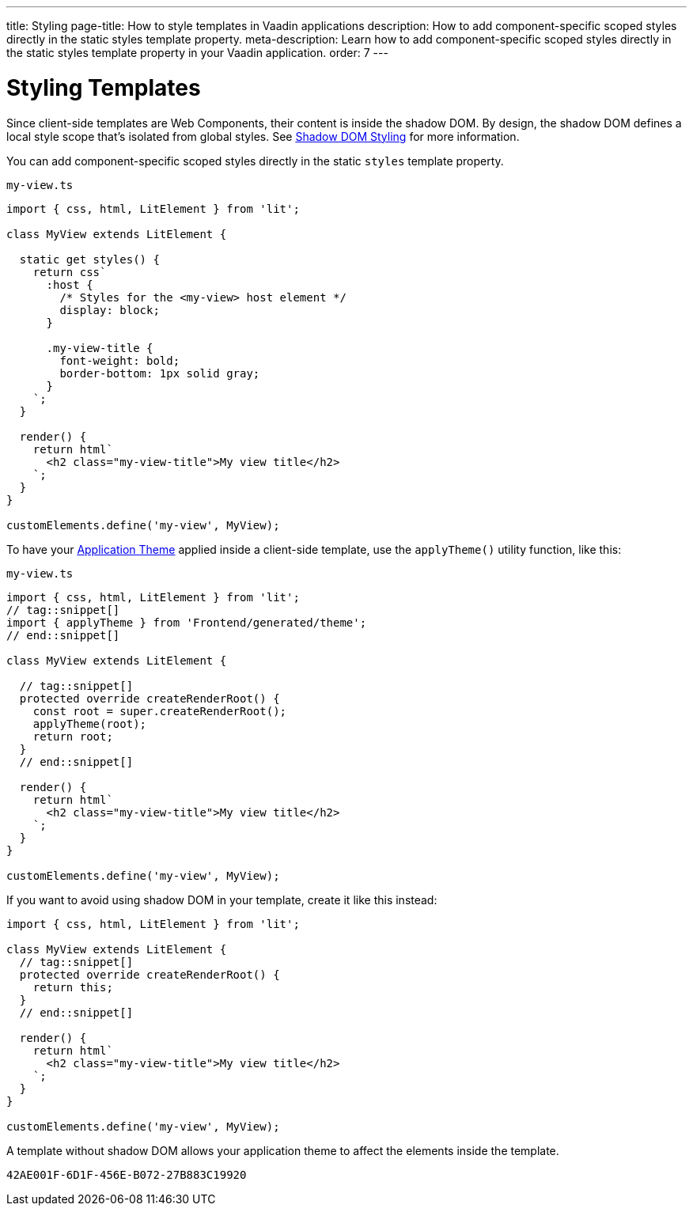---
title: Styling
page-title: How to style templates in Vaadin applications
description: How to add component-specific scoped styles directly in the static styles template property.
meta-description: Learn how to add component-specific scoped styles directly in the static styles template property in your Vaadin application.
order: 7
---


= Styling Templates

Since client-side templates are Web Components, their content is inside the shadow DOM. By design, the shadow DOM defines a local style scope that's isolated from global styles. See <<{articles}/styling/advanced/shadow-dom-styling#,Shadow DOM Styling>> for more information.

You can add component-specific scoped styles directly in the static `styles` template property.

.`my-view.ts`
[source,javascript]
----
import { css, html, LitElement } from 'lit';

class MyView extends LitElement {

  static get styles() {
    return css`
      :host {
        /* Styles for the <my-view> host element */
        display: block;
      }

      .my-view-title {
        font-weight: bold;
        border-bottom: 1px solid gray;
      }
    `;
  }

  render() {
    return html`
      <h2 class="my-view-title">My view title</h2>
    `;
  }
}

customElements.define('my-view', MyView);
----

To have your <<{articles}/styling/application-theme#, Application Theme>> applied inside a client-side template, use the `applyTheme()` utility function, like this:

.`my-view.ts`
[source,javascript]
----
import { css, html, LitElement } from 'lit';
// tag::snippet[]
import { applyTheme } from 'Frontend/generated/theme';
// end::snippet[]

class MyView extends LitElement {

  // tag::snippet[]
  protected override createRenderRoot() {
    const root = super.createRenderRoot();
    applyTheme(root);
    return root;
  }
  // end::snippet[]

  render() {
    return html`
      <h2 class="my-view-title">My view title</h2>
    `;
  }
}

customElements.define('my-view', MyView);
----

If you want to avoid using shadow DOM in your template, create it like this instead:

[source,typescript]
----
import { css, html, LitElement } from 'lit';

class MyView extends LitElement {
  // tag::snippet[]
  protected override createRenderRoot() {
    return this;
  }
  // end::snippet[]

  render() {
    return html`
      <h2 class="my-view-title">My view title</h2>
    `;
  }
}

customElements.define('my-view', MyView);
----

A template without shadow DOM allows your application theme to affect the elements inside the template.

[discussion-id]`42AE001F-6D1F-456E-B072-27B883C19920`
